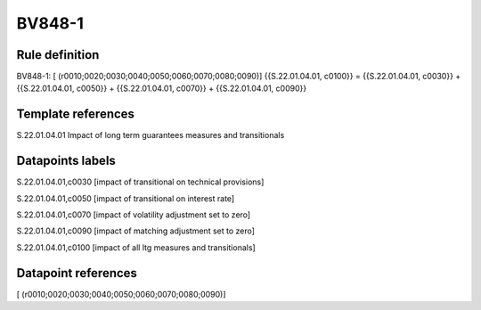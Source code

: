 =======
BV848-1
=======

Rule definition
---------------

BV848-1: [ (r0010;0020;0030;0040;0050;0060;0070;0080;0090)] {{S.22.01.04.01, c0100}} = {{S.22.01.04.01, c0030}} + {{S.22.01.04.01, c0050}} + {{S.22.01.04.01, c0070}} + {{S.22.01.04.01, c0090}}


Template references
-------------------

S.22.01.04.01 Impact of long term guarantees measures and transitionals


Datapoints labels
-----------------

S.22.01.04.01,c0030 [impact of transitional on technical provisions]

S.22.01.04.01,c0050 [impact of transitional on interest rate]

S.22.01.04.01,c0070 [impact of volatility adjustment set to zero]

S.22.01.04.01,c0090 [impact of matching adjustment set to zero]

S.22.01.04.01,c0100 [impact of all ltg measures and transitionals]



Datapoint references
--------------------

[ (r0010;0020;0030;0040;0050;0060;0070;0080;0090)]